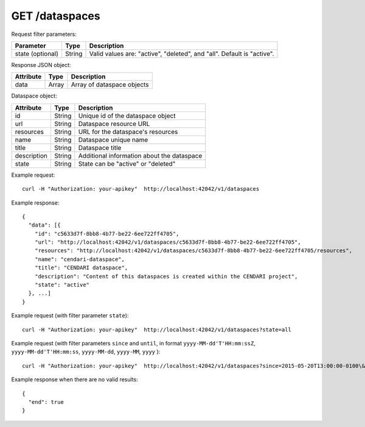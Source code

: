 GET /dataspaces
===============

Request filter parameters:

==========================  ======= ======================================================================
Parameter                   Type    Description
==========================  ======= ======================================================================
state (optional)            String  Valid values are: "active", "deleted", and "all". Default is "active".
==========================  ======= ======================================================================

Response JSON object:

==========  ======= ==========================
Attribute   Type    Description
==========  ======= ==========================
data        Array   Array of dataspace objects
==========  ======= ==========================

Dataspace object:

==============  ======= ==========================================
Attribute       Type    Description
==============  ======= ==========================================
id              String  Unique id of the dataspace object
url             String  Dataspace resource URL
resources       String  URL for the dataspace's resources
name            String  Dataspace unique name
title           String  Dataspace title
description     String  Additional information about the dataspace
state           String  State can be "active" or "deleted"
==============  ======= ==========================================

Example request::

    curl -H "Authorization: your-apikey"  http://localhost:42042/v1/dataspaces

Example response::

    {
      "data": [{
        "id": "c5633d7f-8bb8-4b77-be22-6ee722ff4705",
        "url": "http://localhost:42042/v1/dataspaces/c5633d7f-8bb8-4b77-be22-6ee722ff4705",
        "resources": "http://localhost:42042/v1/dataspaces/c5633d7f-8bb8-4b77-be22-6ee722ff4705/resources",
        "name": "cendari-dataspace",
        "title": "CENDARI dataspace",
        "description": "Content of this dataspaces is created within the CENDARI project",
        "state": "active"
      }, ...]
    } 

Example request (with filter parameter ``state``)::

    curl -H "Authorization: your-apikey"  http://localhost:42042/v1/dataspaces?state=all

Example request (with filter parameters ``since`` and ``until``, in format ``yyyy-MM-dd'T'HH:mm:ssZ``, ``yyyy-MM-dd'T'HH:mm:ss``, ``yyyy-MM-dd``, ``yyyy-MM``, ``yyyy`` )::

    curl -H "Authorization: your-apikey"  http://localhost:42042/v1/dataspaces?since=2015-05-20T13:00:00-0100\&until=2015-06-01T13:00:00

Example response when there are no valid results::

    {
      "end": true
    }